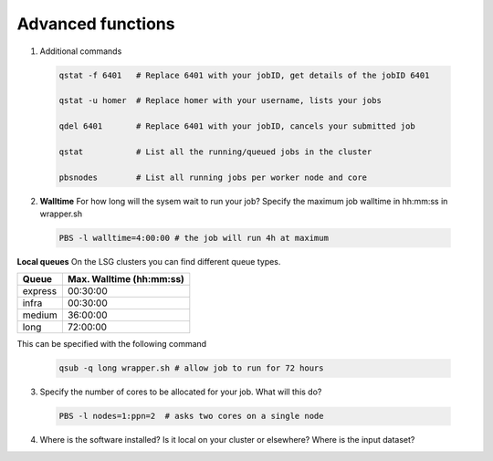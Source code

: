Advanced functions
....................

1. Additional commands
 .. code-block:: console
 
  qstat -f 6401   # Replace 6401 with your jobID, get details of the jobID 6401

  qstat -u homer  # Replace homer with your username, lists your jobs

  qdel 6401       # Replace 6401 with your jobID, cancels your submitted job

  qstat           # List all the running/queued jobs in the cluster
  
  pbsnodes        # List all running jobs per worker node and core

2. **Walltime** For how long will the sysem wait to run your job? Specify the maximum job walltime in hh:mm:ss in wrapper.sh
 .. code-block:: console
 
  PBS -l walltime=4:00:00 # the job will run 4h at maximum

**Local queues** On the LSG clusters you can find different queue types. 

=============== ===========================
Queue           Max. Walltime (hh:mm:ss)
=============== ===========================
express         00:30:00
infra           00:30:00
medium          36:00:00
long            72:00:00
=============== ===========================
This can be specified with the following command
 
 .. code-block:: console
   
   qsub -q long wrapper.sh # allow job to run for 72 hours

3. Specify the number of cores to be allocated for your job. What will this do?
 .. code-block:: console
   
  PBS -l nodes=1:ppn=2  # asks two cores on a single node
  
4. Where is the software installed? Is it local on your cluster or elsewhere? Where is the input dataset?
